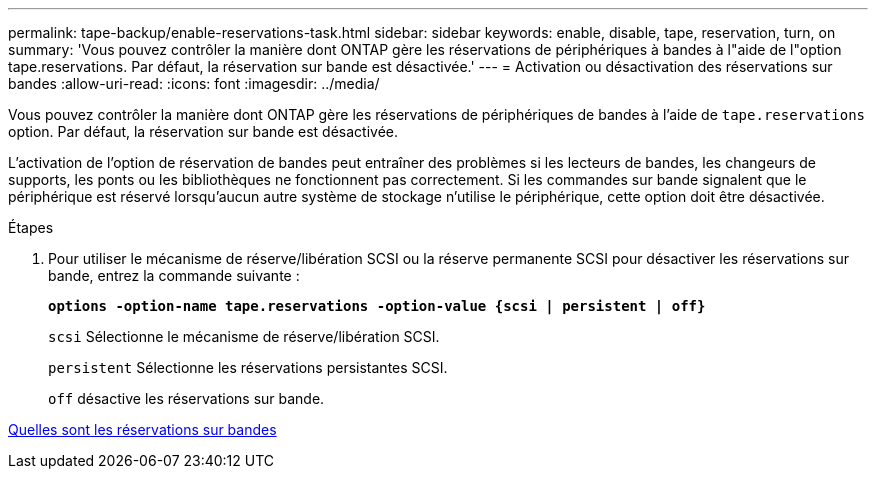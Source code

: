 ---
permalink: tape-backup/enable-reservations-task.html 
sidebar: sidebar 
keywords: enable, disable, tape, reservation, turn, on 
summary: 'Vous pouvez contrôler la manière dont ONTAP gère les réservations de périphériques à bandes à l"aide de l"option tape.reservations. Par défaut, la réservation sur bande est désactivée.' 
---
= Activation ou désactivation des réservations sur bandes
:allow-uri-read: 
:icons: font
:imagesdir: ../media/


[role="lead"]
Vous pouvez contrôler la manière dont ONTAP gère les réservations de périphériques de bandes à l'aide de `tape.reservations` option. Par défaut, la réservation sur bande est désactivée.

L'activation de l'option de réservation de bandes peut entraîner des problèmes si les lecteurs de bandes, les changeurs de supports, les ponts ou les bibliothèques ne fonctionnent pas correctement. Si les commandes sur bande signalent que le périphérique est réservé lorsqu'aucun autre système de stockage n'utilise le périphérique, cette option doit être désactivée.

.Étapes
. Pour utiliser le mécanisme de réserve/libération SCSI ou la réserve permanente SCSI pour désactiver les réservations sur bande, entrez la commande suivante :
+
`*options -option-name tape.reservations -option-value {scsi | persistent | off}*`

+
`scsi` Sélectionne le mécanisme de réserve/libération SCSI.

+
`persistent` Sélectionne les réservations persistantes SCSI.

+
`off` désactive les réservations sur bande.



xref:tape-reservations-concept.adoc[Quelles sont les réservations sur bandes]
